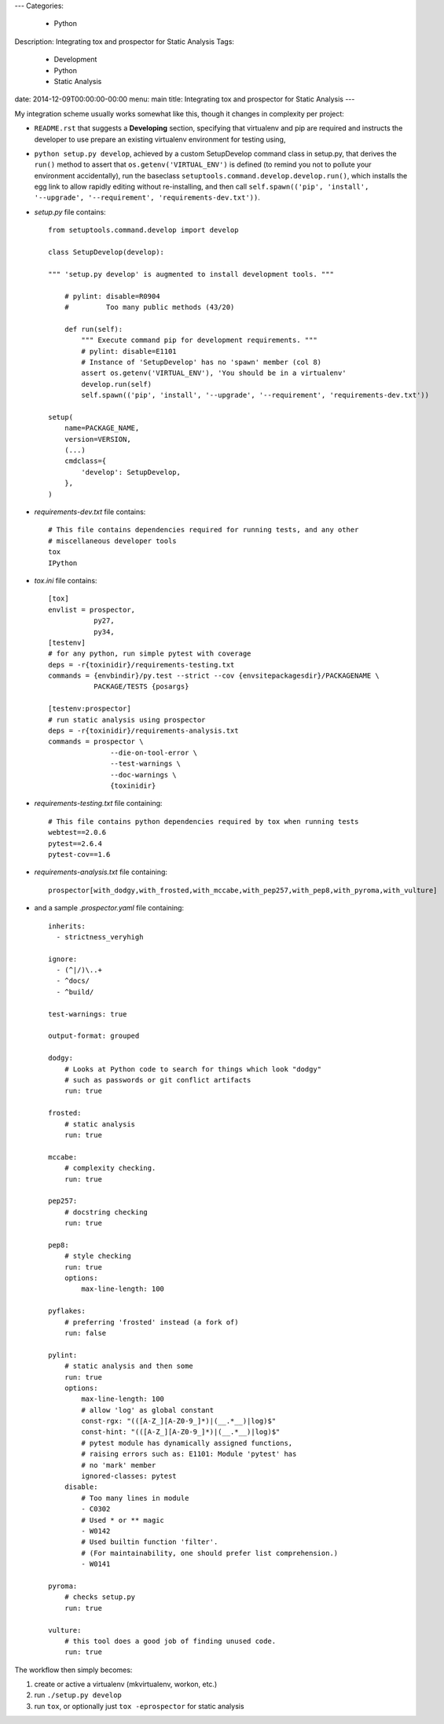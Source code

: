 ---
Categories:
    - Python
Description: Integrating tox and prospector for Static Analysis
Tags:
    - Development
    - Python
    - Static Analysis
date: 2014-12-09T00:00:00-00:00
menu: main
title: Integrating tox and prospector for Static Analysis
---


My integration scheme usually works somewhat like this, though it changes in complexity per project:

- ``README.rst`` that suggests a **Developing** section, specifying that virtualenv and pip are required and instructs the developer to use prepare an existing virtualenv environment for testing using,
- ``python setup.py develop``, achieved by a custom SetupDevelop command class in setup.py, that derives the ``run()`` method to assert that ``os.getenv('VIRTUAL_ENV')`` is defined (to remind you not to pollute your environment accidentally), run the baseclass ``setuptools.command.develop.develop.run()``, which installs the egg link to allow rapidly editing without re-installing, and then call ``self.spawn(('pip', 'install', '--upgrade', '--requirement', 'requirements-dev.txt'))``.
- *setup.py* file contains:

  ::

       from setuptools.command.develop import develop

       class SetupDevelop(develop):

       """ 'setup.py develop' is augmented to install development tools. """

           # pylint: disable=R0904
           #         Too many public methods (43/20)

           def run(self):
               """ Execute command pip for development requirements. """
               # pylint: disable=E1101
               # Instance of 'SetupDevelop' has no 'spawn' member (col 8)
               assert os.getenv('VIRTUAL_ENV'), 'You should be in a virtualenv'
               develop.run(self)
               self.spawn(('pip', 'install', '--upgrade', '--requirement', 'requirements-dev.txt'))

       setup(
           name=PACKAGE_NAME,
           version=VERSION,
           (...)
           cmdclass={
               'develop': SetupDevelop,
           },
       )


- *requirements-dev.txt* file contains:

  ::

          # This file contains dependencies required for running tests, and any other
          # miscellaneous developer tools
          tox
          IPython

- *tox.ini* file contains:

  ::

       [tox]
       envlist = prospector,
                  py27,
                  py34,
       [testenv]
       # for any python, run simple pytest with coverage
       deps = -r{toxinidir}/requirements-testing.txt
       commands = {envbindir}/py.test --strict --cov {envsitepackagesdir}/PACKAGENAME \
                  PACKAGE/TESTS {posargs}

       [testenv:prospector]
       # run static analysis using prospector
       deps = -r{toxinidir}/requirements-analysis.txt
       commands = prospector \
                      --die-on-tool-error \
                      --test-warnings \
                      --doc-warnings \
                      {toxinidir}

- *requirements-testing.txt* file containing:

  ::

        # This file contains python dependencies required by tox when running tests
        webtest==2.0.6
        pytest==2.6.4
        pytest-cov==1.6

- *requirements-analysis.txt* file containing:

  ::

        prospector[with_dodgy,with_frosted,with_mccabe,with_pep257,with_pep8,with_pyroma,with_vulture]

- and a sample *.prospector.yaml* file containing:

  ::

        inherits:
          - strictness_veryhigh

        ignore:
          - (^|/)\..+
          - ^docs/
          - ^build/

        test-warnings: true

        output-format: grouped

        dodgy:
            # Looks at Python code to search for things which look "dodgy"
            # such as passwords or git conflict artifacts
            run: true

        frosted:
            # static analysis
            run: true

        mccabe:
            # complexity checking.
            run: true

        pep257:
            # docstring checking
            run: true

        pep8:
            # style checking
            run: true
            options:
                max-line-length: 100

        pyflakes:
            # preferring 'frosted' instead (a fork of)
            run: false

        pylint:
            # static analysis and then some
            run: true
            options:
                max-line-length: 100
                # allow 'log' as global constant
                const-rgx: "(([A-Z_][A-Z0-9_]*)|(__.*__)|log)$"
                const-hint: "(([A-Z_][A-Z0-9_]*)|(__.*__)|log)$"
                # pytest module has dynamically assigned functions,
                # raising errors such as: E1101: Module 'pytest' has
                # no 'mark' member
                ignored-classes: pytest
            disable:
                # Too many lines in module
                - C0302
                # Used * or ** magic
                - W0142
                # Used builtin function 'filter'.
                # (For maintainability, one should prefer list comprehension.)
                - W0141

        pyroma:
            # checks setup.py
            run: true

        vulture:
            # this tool does a good job of finding unused code.
            run: true

The workflow then simply becomes:

1. create or active a virtualenv (mkvirtualenv, workon, etc.)
2. run ``./setup.py develop``
3. run ``tox``, or optionally just ``tox -eprospector`` for static analysis
